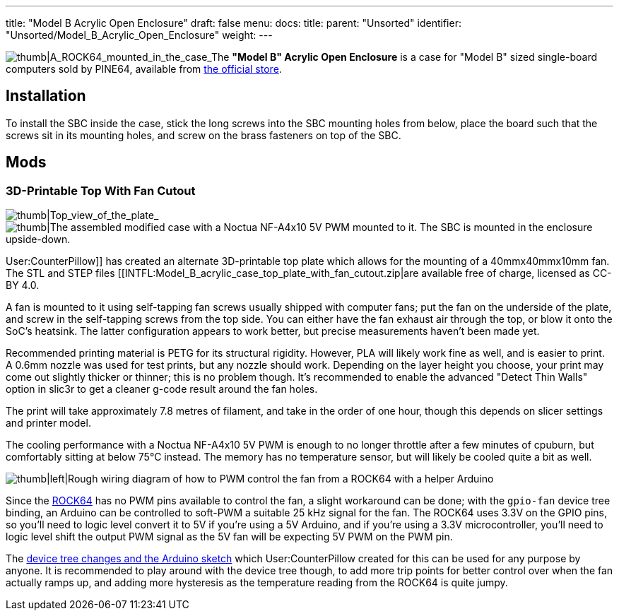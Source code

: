 ---
title: "Model B Acrylic Open Enclosure"
draft: false
menu:
  docs:
    title:
    parent: "Unsorted"
    identifier: "Unsorted/Model_B_Acrylic_Open_Enclosure"
    weight: 
---

image:/documentation/images/ROCK64_acrylic_open_enclosure.jpg[thumb|A_ROCK64_mounted_in_the_case,_the_correct_way.,title="thumb|A_ROCK64_mounted_in_the_case,_the correct way."]_The *"Model B" Acrylic Open Enclosure* is a case for "Model B" sized single-board computers sold by PINE64, available from https://pine64.com/product/model-b-acrylic-open-enclosure/[the official store].

== Installation

To install the SBC inside the case, stick the long screws into the SBC mounting holes from below, place the board such that the screws sit in its mounting holes, and screw on the brass fasteners on top of the SBC.

== Mods


=== 3D-Printable Top With Fan Cutout

image:/documentation/images/Model_b_open_enclosure_top_cad.png[thumb|Top_view_of_the_plate,title="thumb|Top_view_of_the_plate"]_image:/documentation/images/Model_B_Open_Enclosure_Top_Fan_Mount.jpeg[thumb|The assembled modified case with a Noctua NF-A4x10 5V PWM mounted to it. The SBC is mounted in the enclosure upside-down.,title="thumb|The assembled modified case with a Noctua NF-A4x10 5V PWM mounted to it. The SBC is mounted in the enclosure upside-down."]

User:CounterPillow]] has created an alternate 3D-printable top plate which allows for the mounting of a 40mmx40mmx10mm fan. The STL and STEP files [[INTFL:Model_B_acrylic_case_top_plate_with_fan_cutout.zip|are available free of charge, licensed as CC-BY 4.0.

A fan is mounted to it using self-tapping fan screws usually shipped with computer fans; put the fan on the underside of the plate, and screw in the self-tapping screws from the top side. You can either have the fan exhaust air through the top, or blow it onto the SoC's heatsink. The latter configuration appears to work better, but precise measurements haven't been made yet.

Recommended printing material is PETG for its structural rigidity. However, PLA will likely work fine as well, and is easier to print. A 0.6mm nozzle was used for test prints, but any nozzle should work. Depending on the layer height you choose, your print may come out slightly thicker or thinner; this is no problem though. It's recommended to enable the advanced "Detect Thin Walls" option in slic3r to get a cleaner g-code result around the fan holes.

The print will take approximately 7.8 metres of filament, and take in the order of one hour, though this depends on slicer settings and printer model.

The cooling performance with a Noctua NF-A4x10 5V PWM is enough to no longer throttle after a few minutes of cpuburn, but comfortably sitting at below 75°C instead. The memory has no temperature sensor, but will likely be cooled quite a bit as well.

image:/documentation/images/Arduino_pwm_thing.png[thumb|left|Rough wiring diagram of how to PWM control the fan from a ROCK64 with a helper Arduino,title="thumb|left|Rough wiring diagram of how to PWM control the fan from a ROCK64 with a helper Arduino"]

Since the link:/documentation/ROCK64/_index[ROCK64] has no PWM pins available to control the fan, a slight workaround can be done; with the `gpio-fan` device tree binding, an Arduino can be controlled to soft-PWM a suitable 25 kHz signal for the fan. The ROCK64 uses 3.3V on the GPIO pins, so you'll need to logic level convert it to 5V if you're using a 5V Arduino, and if you're using a 3.3V microcontroller, you'll need to logic level shift the output PWM signal as the 5V fan will be expecting 5V PWM on the PWM pin.

The https://gist.github.com/CounterPillow/34cd7355eb625093e4350c349d2618ea[device tree changes and the Arduino sketch] which User:CounterPillow created for this can be used for any purpose by anyone. It is recommended to play around with the device tree though, to add more trip points for better control over when the fan actually ramps up, and adding more hysteresis as the temperature reading from the ROCK64 is quite jumpy.

